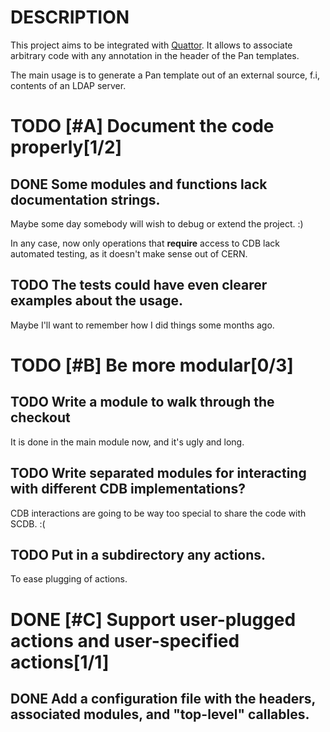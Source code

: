 * DESCRIPTION

  This project aims to be integrated with [[http://www.quattor.org][Quattor]]. It allows to
  associate arbitrary code with any annotation in the header of the
  Pan templates.

  The main usage is to generate a Pan template out of an external
  source, f.i, contents of an LDAP server.

* TODO [#A] Document the code properly[1/2]

** DONE Some modules and functions lack documentation strings.

   Maybe some day somebody will wish to debug or extend the
   project. :)

   In any case, now only operations that *require* access to CDB lack
   automated testing, as it doesn't make sense out of CERN.

** TODO The tests could have even clearer examples about the usage.

   Maybe I'll want to remember how I did things some months ago.

* TODO [#B] Be more modular[0/3]

** TODO Write a module to walk through the checkout

   It is done in the main module now, and it's ugly and long.

** TODO Write separated modules for interacting with different CDB implementations?

   CDB interactions are going to be way too special to share the code
   with SCDB. :(

** TODO Put in a subdirectory any actions.

   To ease plugging of actions.

* DONE [#C] Support user-plugged actions and user-specified actions[1/1]

** DONE Add a configuration file with the headers, associated modules, and "top-level" callables.
   
